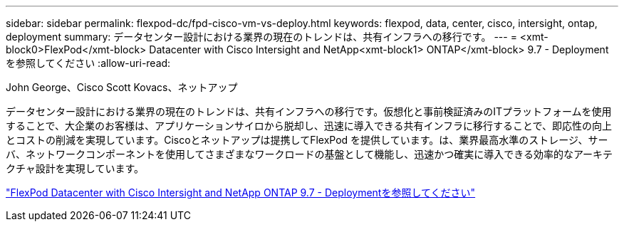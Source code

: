 ---
sidebar: sidebar 
permalink: flexpod-dc/fpd-cisco-vm-vs-deploy.html 
keywords: flexpod, data, center, cisco, intersight, ontap, deployment 
summary: データセンター設計における業界の現在のトレンドは、共有インフラへの移行です。 
---
= <xmt-block0>FlexPod</xmt-block> Datacenter with Cisco Intersight and NetApp<xmt-block1> ONTAP</xmt-block> 9.7 - Deploymentを参照してください
:allow-uri-read: 


John George、Cisco Scott Kovacs、ネットアップ

[role="lead"]
データセンター設計における業界の現在のトレンドは、共有インフラへの移行です。仮想化と事前検証済みのITプラットフォームを使用することで、大企業のお客様は、アプリケーションサイロから脱却し、迅速に導入できる共有インフラに移行することで、即応性の向上とコストの削減を実現しています。Ciscoとネットアップは提携してFlexPod を提供しています。は、業界最高水準のストレージ、サーバ、ネットワークコンポーネントを使用してさまざまなワークロードの基盤として機能し、迅速かつ確実に導入できる効率的なアーキテクチャ設計を実現しています。

link:https://www.cisco.com/c/en/us/td/docs/unified_computing/ucs/UCS_CVDs/fp_dc_ontap_97_ucs_4_vmw_vs_67_U3.html["FlexPod Datacenter with Cisco Intersight and NetApp ONTAP 9.7 - Deploymentを参照してください"^]
